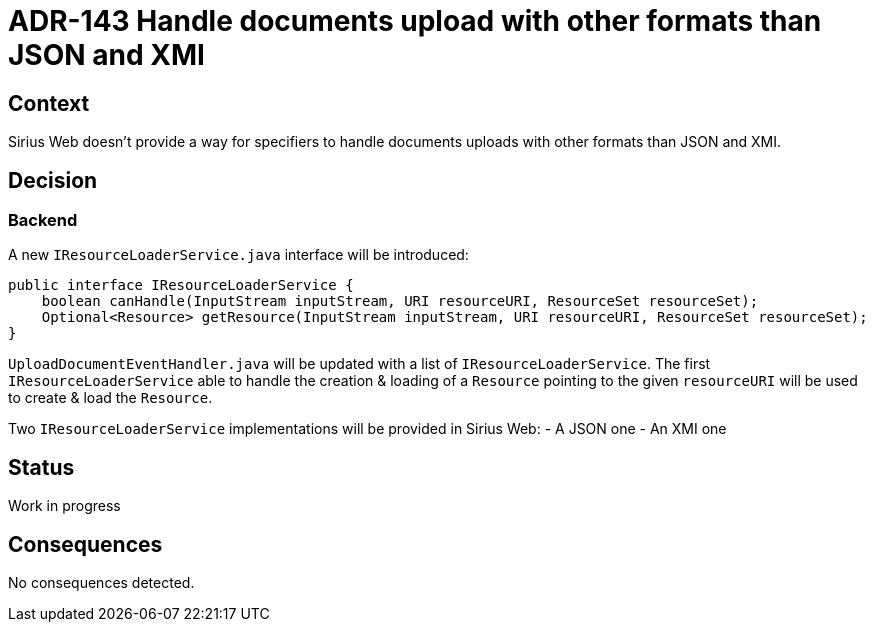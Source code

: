 = ADR-143 Handle documents upload with other formats than JSON and XMI

== Context

Sirius Web doesn't provide a way for specifiers to handle documents uploads with other formats than JSON and XMI.

== Decision

=== Backend

A new `IResourceLoaderService.java` interface will be introduced:

[source,java]
----
public interface IResourceLoaderService {
    boolean canHandle(InputStream inputStream, URI resourceURI, ResourceSet resourceSet);
    Optional<Resource> getResource(InputStream inputStream, URI resourceURI, ResourceSet resourceSet);
}
----

`UploadDocumentEventHandler.java` will be updated with a list of `IResourceLoaderService`.
The first `IResourceLoaderService` able to handle the creation & loading of a `Resource` pointing to the given `resourceURI` will be used to create & load the `Resource`.

Two `IResourceLoaderService` implementations will be provided in Sirius Web:
- A JSON one
- An XMI one

== Status

Work in progress

== Consequences

No consequences detected.
